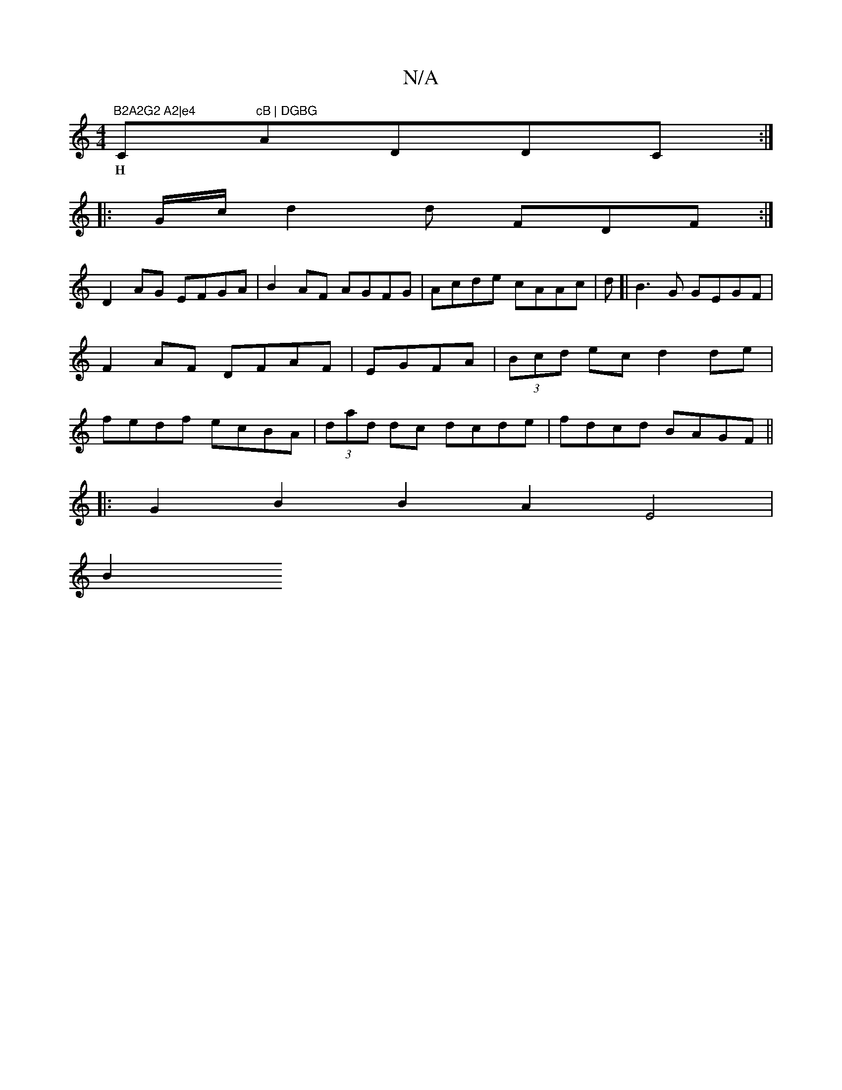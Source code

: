 X:1
T:N/A
M:4/4
R:N/A
K:Cmajor
"B2A2G2 A2|e4"C"cB | DGBG "AmDDC:|
w: H|
|: G/c/ d2 d FDF :|
D2AG EFGA | B2 AF AGFG | Acde cAAc |d [|B3G GEGF | F2 AF DFAF | EGFA|(3Bcd ec d2 de|fedf ecBA|(3dad dc dcde|fdcd BAGF||
|: G2 B2 B2A2E4|
B2